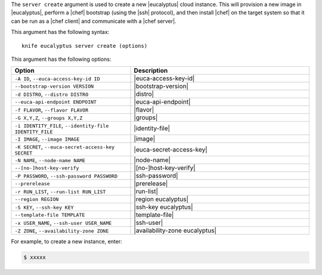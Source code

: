 .. The contents of this file are included in multiple topics.
.. This file describes a command or a sub-command for Knife.
.. This file should not be changed in a way that hinders its ability to appear in multiple documentation sets.


The ``server create`` argument is used to create a new |eucalyptus| cloud instance. This will provision a new image in |eucalyptus|, perform a |chef| bootstrap (using the |ssh| protocol), and then install |chef| on the target system so that it can be run as a |chef client| and communicate with a |chef server|.

This argument has the following syntax::

   knife eucalyptus server create (options)

This argument has the following options:

.. list-table::
   :widths: 200 300
   :header-rows: 1

   * - Option
     - Description
   * - ``-A ID``, ``--euca-access-key-id ID``
     - |euca-access-key-id|
   * - ``--bootstrap-version VERSION``
     - |bootstrap-version|
   * - ``-d DISTRO``, ``--distro DISTRO``
     - |distro|
   * - ``--euca-api-endpoint ENDPOINT``
     - |euca-api-endpoint|
   * - ``-f FLAVOR``, ``--flavor FLAVOR``
     - |flavor|
   * - ``-G X,Y,Z``, ``--groups X,Y,Z``
     - |groups|
   * - ``-i IDENTITY_FILE``, ``--identity-file IDENTITY_FILE``
     - |identity-file|
   * - ``-I IMAGE``, ``--image IMAGE``
     - |image|
   * - ``-K SECRET``, ``--euca-secret-access-key SECRET``
     - |euca-secret-access-key|
   * - ``-N NAME``, ``--node-name NAME``
     - |node-name|
   * - ``--[no-]host-key-verify``
     - |[no-]host-key-verify|
   * - ``-P PASSWORD``, ``--ssh-password PASSWORD``
     - |ssh-password|
   * - ``--prerelease``
     - |prerelease|
   * - ``-r RUN_LIST``, ``--run-list RUN_LIST``
     - |run-list|
   * - ``--region REGION``
     - |region eucalyptus|
   * - ``-S KEY``, ``--ssh-key KEY``
     - |ssh-key eucalyptus|
   * - ``--template-file TEMPLATE``
     - |template-file|
   * - ``-x USER_NAME``, ``--ssh-user USER_NAME``
     - |ssh-user|
   * - ``-Z ZONE``, ``--availability-zone ZONE``
     - |availability-zone eucalyptus|

For example, to create a new instance, enter:

.. code-block:: bash

   $ xxxxx




